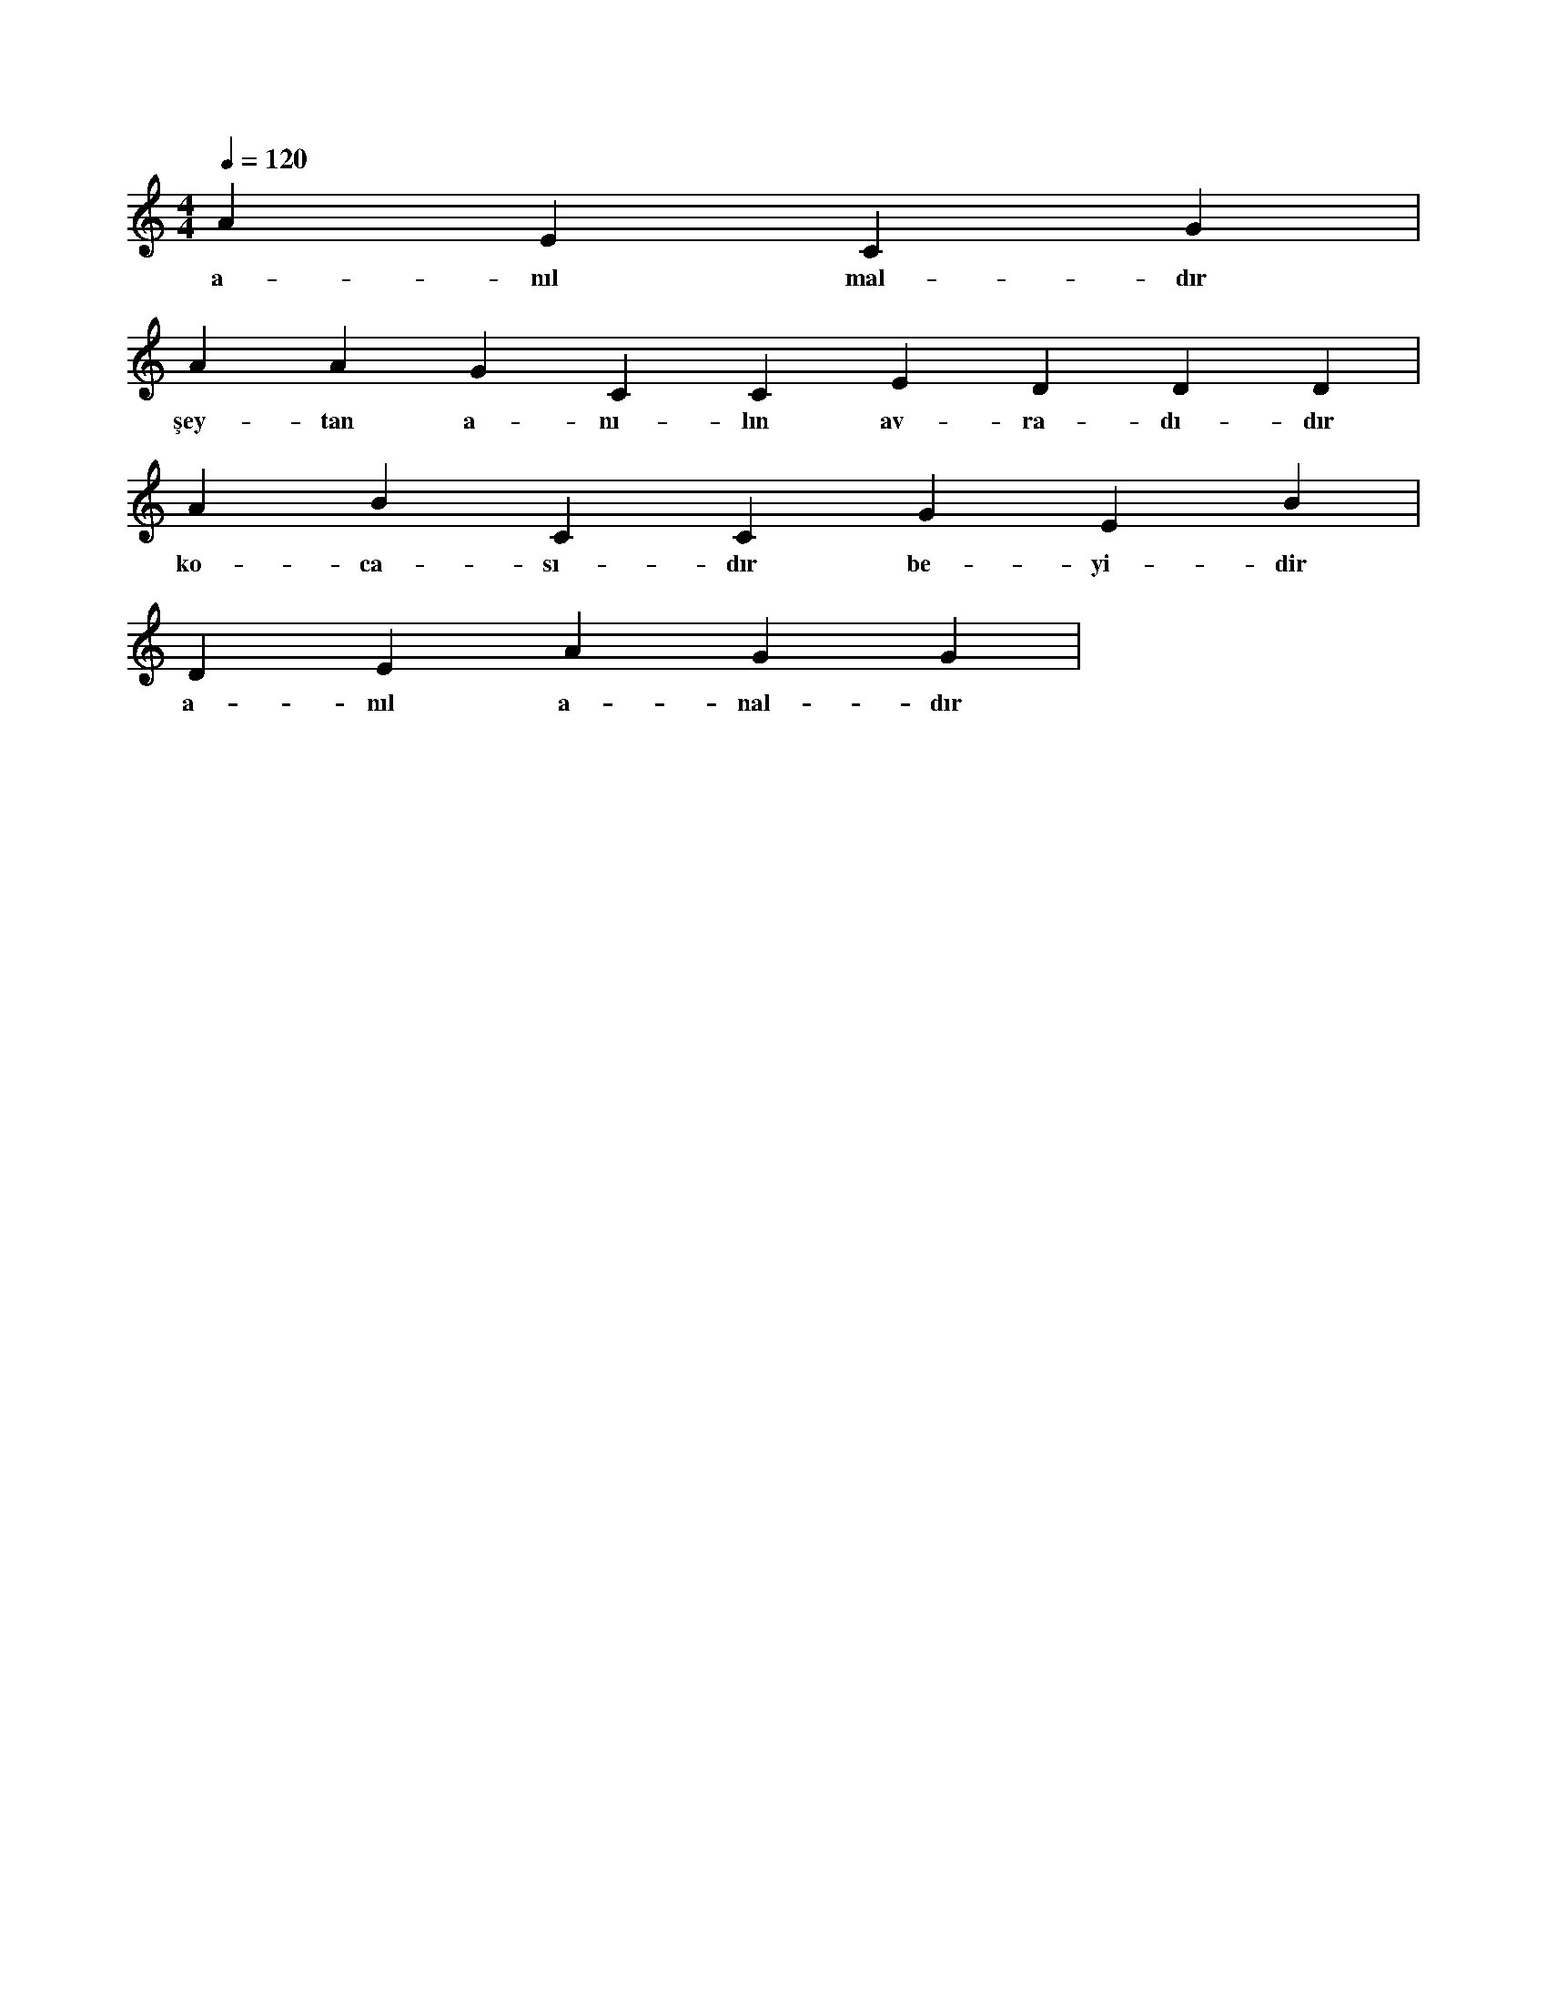 X:0
M:4/4
L:1/4
Q:120
K:C
V:1
A E C G |
w:a-nıl mal-dır 
A A G C C E D D D |
w:şey-tan a-nı-lın av-ra-dı-dır 
A B C C G E B |
w:ko-ca-sı-dır be-yi-dir 
D E A G G |
w:a-nıl a-nal-dır 
